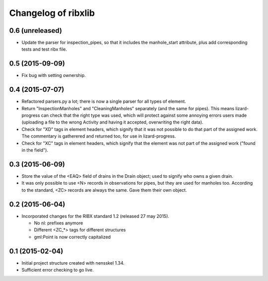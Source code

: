 Changelog of ribxlib
===================================================


0.6 (unreleased)
----------------

- Update the parser for inspection_pipes, so that it includes the
  manhole_start attribute, plus add corresponding tests and test ribx file.


0.5 (2015-09-09)
----------------

- Fix bug with setting ownership.


0.4 (2015-07-07)
----------------

- Refactored parsers.py a lot; there is now a single parser for
  all types of element.

- Return "InspectionManholes" and "CleaningManholes" separately (and
  the same for pipes). This means lizard-progress can check that the
  right type was used, which will protect against some annoying errors
  users made (uploading a file to the wrong Activity and having it
  accepted, overwriting the right data).

- Check for "XD" tags in element headers, which signify that it was not
  possible to do that part of the assigned work. The commentary is
  gatherered and returned too, for use in lizard-progress.

- Check for "XC" tags in element headers, which signify that the element
  was not part of the assigned work ("found in the field").


0.3 (2015-06-09)
----------------

- Store the value of the <EAQ> field of drains in the Drain object;
  used to signify who owns a given drain.

- It was only possible to use <N> records in observations for pipes,
  but they are used for manholes too. According to the standard, <ZC>
  records are always the same. Gave them their own object.


0.2 (2015-06-04)
----------------

- Incorporated changes for the RIBX standard 1.2 (released 27 may 2015).

  * No nl: prefixes anymore
  * Different <ZC_*> tags for different structures
  * gml:Point is now correctly capitalized


0.1 (2015-02-04)
----------------

- Initial project structure created with nensskel 1.34.

- Sufficient error checking to go live.
